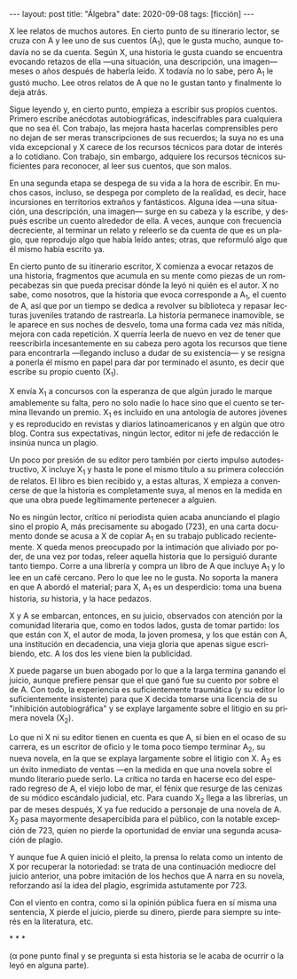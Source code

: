 #+OPTIONS: toc:nil num:nil
#+LANGUAGE: es
#+BEGIN_EXPORT html
---
layout: post
title: "Álgebra"
date: 2020-09-08
tags: [ficción]
---
#+END_EXPORT

X lee relatos de muchos autores. En cierto punto de su itinerario lector,  se cruza con A y lee uno de sus cuentos (A_1), que le gusta mucho, aunque todavía no se da cuenta. Según X, una historia le gusta cuando se encuentra evocando retazos de ella —una situación, una descripción, una imagen— meses o años después de haberla leído. X todavía no lo sabe, pero A_1 le gustó mucho. Lee otros relatos de A que no le gustan tanto y finalmente lo deja atrás.

Sigue leyendo y, en cierto punto, empieza a escribir sus propios cuentos. Primero escribe anécdotas autobiográficas, indescifrables para cualquiera que no sea él. Con trabajo, las mejora hasta hacerlas comprensibles pero no dejan de ser meras transcripciones de sus recuerdos; la suya no es una vida excepcional y X carece de los recursos técnicos para dotar de interés a lo cotidiano. Con trabajo, sin embargo, adquiere los recursos técnicos suficientes para reconocer, al leer sus cuentos, que son malos.

En una segunda etapa se despega de su vida a la hora de escribir. En muchos casos, incluso, se despega por completo de la realidad, es decir, hace incursiones en territorios extraños y fantásticos. Alguna idea \mdash{}una situación, una descripción, una imagen\mdash{} surge en su cabeza y la escribe, y después escribe un cuento alrededor de ella. A veces, aunque con frecuencia decreciente, al terminar un relato y releerlo se da cuenta de que es un plagio, que reprodujo algo que había leído antes; otras, que reformuló algo que él mismo había escrito ya.

En cierto punto de su itinerario escritor, X comienza a evocar retazos de una historia, fragmentos que acumula en su mente como piezas de un rompecabezas sin que pueda precisar dónde la leyó ni quién es el autor. X no sabe, como nosotros, que la historia que evoca corresponde a A_1, el cuento de A, así que por un tiempo se dedica a revolver su biblioteca y repasar lecturas juveniles tratando de rastrearla. La historia permanece inamovible, se le aparece en sus noches de desvelo, toma una forma cada vez más nítida, mejora con cada repetición. X querría leerla de nuevo en vez de tener que reescribirla incesantemente en su cabeza pero agota los recursos que tiene para encontrarla \mdash{}llegando incluso a dudar de su existencia\mdash{} y se resigna a ponerla él mismo en papel para dar por terminado el asunto, es decir que escribe su propio cuento (X_1).

X envía X_1 a concursos con la esperanza de que algún jurado le marque amablemente su falta, pero no solo nadie lo hace sino que el cuento se termina llevando un premio. X_1 es incluido en una antología de autores jóvenes y es reproducido en revistas y diarios latinoamericanos y en algún que otro blog. Contra sus expectativas, ningún lector, editor ni jefe de redacción le insinúa nunca un plagio.

Un poco por presión de su editor pero también por cierto impulso autodestructivo, X incluye X_1 y hasta le pone el mismo título a su primera colección de relatos. El libro es bien recibido y, a estas alturas, X empieza a convencerse de que la historia es completamente suya, al menos en la medida en que una obra puede legítimamente pertenecer a alguien.

No es ningún lector, crítico ni periodista quien acaba anunciando el plagio sino el propio A, más precisamente su abogado (723), en una carta documento donde se acusa a X de copiar A_1 en su trabajo publicado recientemente. X queda menos preocupado por la intimación que aliviado por poder, de una vez por todas, releer aquella historia que lo persiguió durante tanto tiempo. Corre a una librería y compra un libro de A que incluye A_1 y lo lee en un café cercano. Pero lo que lee no le gusta. No soporta la manera en que A abordó el material; para X, A_1 es un desperdicio: toma una buena historia, /su/ historia, y la hace pedazos.

X y A se embarcan, entonces, en su juicio, observados con atención por la comunidad literaria que, como en todos lados, gusta de tomar partido: los que están con X, el autor de moda, la joven promesa, y los que están con A, una institución en decadencia, una vieja gloria que apenas sigue escribiendo, etc. A los dos les viene bien la publicidad.

X puede pagarse un buen abogado por lo que a la larga termina ganando el juicio, aunque prefiere pensar que el que ganó fue su cuento por sobre el de A. Con todo, la experiencia es suficientemente traumática (y su editor lo suficientemente insistente) para que X decida tomarse una licencia de su "inhibición autobiográfica" y se explaye largamente sobre el litigio en su primera novela (X_2).

Lo que ni X ni su editor tienen en cuenta es que A, si bien en el ocaso de su carrera, es un escritor de oficio y le toma poco tiempo terminar A_2, su nueva novela, en la que se explaya largamente sobre el litigio con X. A_2 es un éxito inmediato de ventas \mdash{}en la medida en que una novela sobre el mundo literario puede serlo. La crítica no tarda en hacerse eco del esperado regreso de A, el viejo lobo de mar, el fénix que resurge de las cenizas de su módico escándalo judicial, etc.
Para cuando X_2 llega a las librerías, un par de meses después, X ya fue reducido a personaje de una novela de A. X_2 pasa mayormente desapercibida para el público, con la notable excepción de 723, quien no pierde la oportunidad de enviar una segunda acusación de plagio.

Y aunque fue A quien inició el pleito, la prensa lo relata como un intento de X por recuperar la notoriedad: se trata de una continuación mediocre del juicio anterior, una pobre imitación de los hechos que A narra en su novela, reforzando así la idea del plagio, esgrimida astutamente por 723.

Con el viento en contra, como si la opinión pública fuera en sí misma una sentencia, X pierde el juicio, pierde su dinero, pierde para siempre su interés en la literatura, etc.

#+BEGIN_CENTER
\ast{} \ast{} \ast{}
 #+END_CENTER

(α pone punto final y se pregunta si esta historia se le acaba de ocurrir o la leyó en alguna parte).
